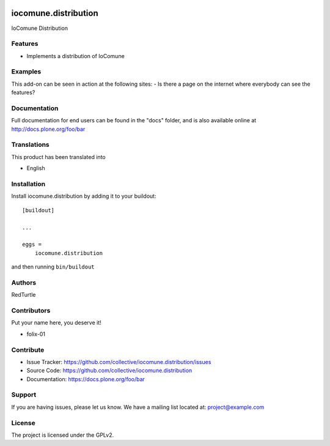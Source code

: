 .. This README is meant for consumption by humans and PyPI. PyPI can render rst files so please do not use Sphinx features.
   If you want to learn more about writing documentation, please check out: http://docs.plone.org/about/documentation_styleguide.html
   This text does not appear on PyPI or github. It is a comment.

.. image:: https://github.com/collective/iocomune.distribution/actions/workflows/plone-package.yml/badge.svg
    :target: https://github.com/collective/iocomune.distribution/actions/workflows/plone-package.yml

.. image:: https://coveralls.io/repos/github/collective/iocomune.distribution/badge.svg?branch=main
    :target: https://coveralls.io/github/collective/iocomune.distribution?branch=main
    :alt: Coveralls

.. image:: https://codecov.io/gh/collective/iocomune.distribution/branch/master/graph/badge.svg
    :target: https://codecov.io/gh/collective/iocomune.distribution

.. image:: https://img.shields.io/pypi/v/iocomune.distribution.svg
    :target: https://pypi.python.org/pypi/iocomune.distribution/
    :alt: Latest Version

.. image:: https://img.shields.io/pypi/status/iocomune.distribution.svg
    :target: https://pypi.python.org/pypi/iocomune.distribution
    :alt: Egg Status

.. image:: https://img.shields.io/pypi/pyversions/iocomune.distribution.svg?style=plastic   :alt: Supported - Python Versions

.. image:: https://img.shields.io/pypi/l/iocomune.distribution.svg
    :target: https://pypi.python.org/pypi/iocomune.distribution/
    :alt: License


=====================
iocomune.distribution
=====================

IoComune Distribution

Features
--------

- Implements a distribution of IoComune


Examples
--------

This add-on can be seen in action at the following sites:
- Is there a page on the internet where everybody can see the features?


Documentation
-------------

Full documentation for end users can be found in the "docs" folder, and is also available online at http://docs.plone.org/foo/bar


Translations
------------

This product has been translated into

- English


Installation
------------

Install iocomune.distribution by adding it to your buildout::

    [buildout]

    ...

    eggs =
        iocomune.distribution


and then running ``bin/buildout``


Authors
-------

RedTurtle


Contributors
------------

Put your name here, you deserve it!

- folix-01


Contribute
----------

- Issue Tracker: https://github.com/collective/iocomune.distribution/issues
- Source Code: https://github.com/collective/iocomune.distribution
- Documentation: https://docs.plone.org/foo/bar


Support
-------

If you are having issues, please let us know.
We have a mailing list located at: project@example.com


License
-------

The project is licensed under the GPLv2.

